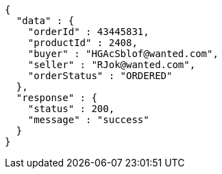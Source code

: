 [source,json,options="nowrap"]
----
{
  "data" : {
    "orderId" : 43445831,
    "productId" : 2408,
    "buyer" : "HGAcSblof@wanted.com",
    "seller" : "RJok@wanted.com",
    "orderStatus" : "ORDERED"
  },
  "response" : {
    "status" : 200,
    "message" : "success"
  }
}
----